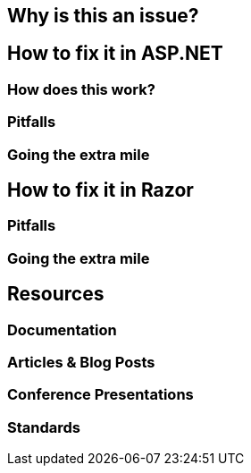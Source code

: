 == Why is this an issue?
== How to fix it in ASP.NET
=== How does this work?
=== Pitfalls
=== Going the extra mile
== How to fix it in Razor
=== Pitfalls

=== Going the extra mile
== Resources
=== Documentation
=== Articles & Blog Posts
=== Conference Presentations
=== Standards
